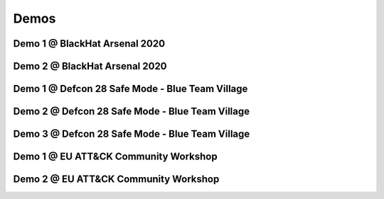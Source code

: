 Demos
^^^^^

Demo 1 @ BlackHat Arsenal 2020
------------------------------
.. raw:: html

   <iframe width="560" height="315" src="https://www.youtube.com/embed/IDPIrjbNO-0" frameborder="0" allow="accelerometer; autoplay; encrypted-media; gyroscope; picture-in-picture" allowfullscreen></iframe>



Demo 2 @ BlackHat Arsenal 2020
------------------------------
.. raw:: html

   <iframe width="560" height="315" src="https://www.youtube.com/embed/9HzZk_9lh1U" frameborder="0" allow="accelerometer; autoplay; encrypted-media; gyroscope; picture-in-picture" allowfullscreen></iframe>



Demo 1 @ Defcon 28 Safe Mode - Blue Team Village
------------------------------------------------
.. raw:: html

   <iframe width="560" height="315" src="https://www.youtube.com/embed/cpnrCkj1308" frameborder="0" allow="accelerometer; autoplay; encrypted-media; gyroscope; picture-in-picture" allowfullscreen></iframe>



Demo 2 @ Defcon 28 Safe Mode - Blue Team Village
------------------------------------------------
.. raw:: html

   <iframe width="560" height="315" src="https://www.youtube.com/embed/JmtjtiI3-fc" frameborder="0" allow="accelerometer; autoplay; encrypted-media; gyroscope; picture-in-picture" allowfullscreen></iframe>



Demo 3 @ Defcon 28 Safe Mode - Blue Team Village
------------------------------------------------
.. raw:: html

   <iframe width="560" height="315" src="https://www.youtube.com/embed/6gB-upKXTZ4" frameborder="0" allow="accelerometer; autoplay; encrypted-media; gyroscope; picture-in-picture" allowfullscreen></iframe>


Demo 1 @ EU ATT&CK Community Workshop
---------------------------------------
.. raw:: html

   <iframe width="560" height="315" src="https://www.youtube.com/embed/lZRE0XX_MXs" frameborder="0" allow="accelerometer; autoplay; encrypted-media; gyroscope; picture-in-picture" allowfullscreen></iframe>

Demo 2 @ EU ATT&CK Community Workshop
---------------------------------------
.. raw:: html

   <iframe width="560" height="315" src="https://www.youtube.com/embed/onqdJ-IO9Dk" frameborder="0" allow="accelerometer; autoplay; encrypted-media; gyroscope; picture-in-picture" allowfullscreen></iframe>

